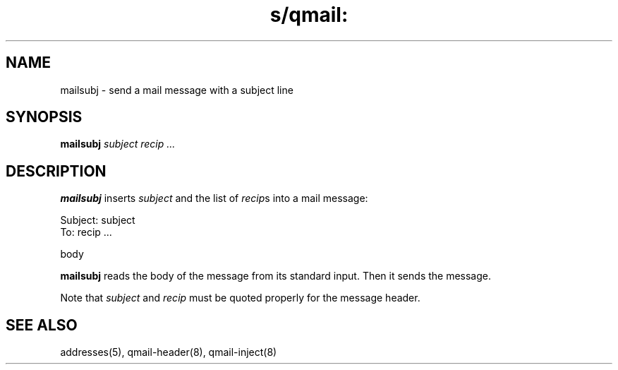.TH s/qmail: mailsubj 1
.SH NAME
mailsubj \- send a mail message with a subject line
.SH SYNOPSIS
.B mailsubj
.I subject
.I recip ...
.SH DESCRIPTION
.B mailsubj
inserts
.I subject
and the list of
.IR recip s
into a mail message:

.EX
   Subject: subject
.br
   To: recip ...
.br

.br
   body
.EE

.B mailsubj
reads the body of the message from its standard input.
Then it sends the message.

Note that
.I subject
and
.I recip
must be quoted properly for the message header.
.SH "SEE ALSO"
addresses(5),
qmail-header(8),
qmail-inject(8)
